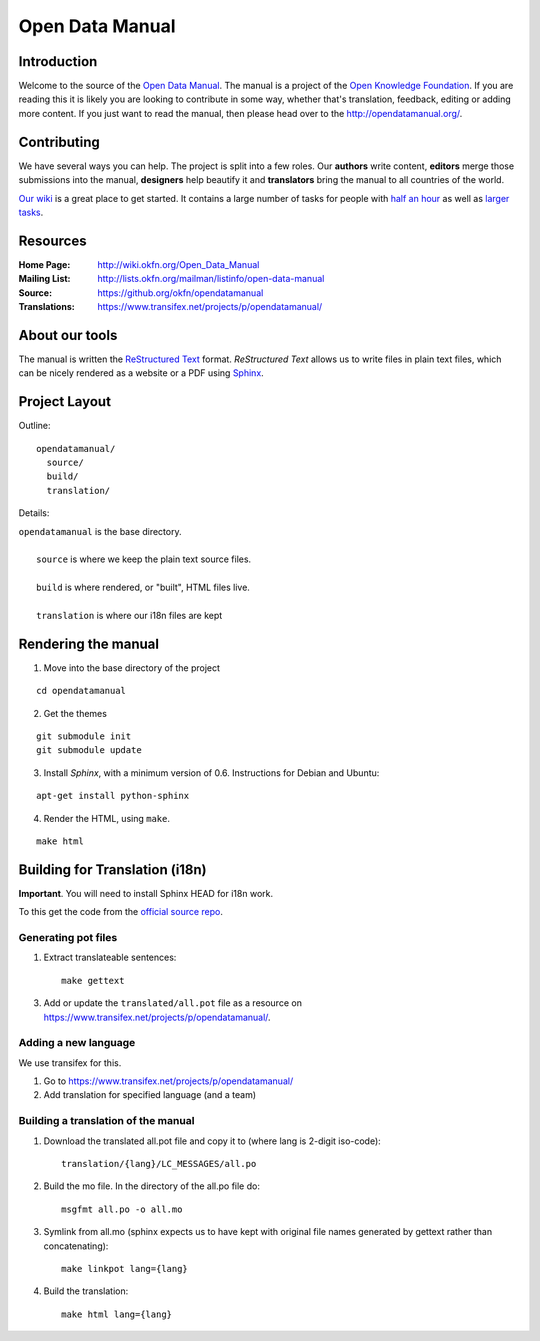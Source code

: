 Open Data Manual
================

Introduction
------------

Welcome to the source of the `Open Data Manual`_. The manual is a project of
the `Open Knowledge Foundation`_.  If you are reading this it is likely you are
looking to contribute in some way, whether that's translation, feedback,
editing or adding more content. If you just want to read the manual, then
please head over to the http://opendatamanual.org/.

.. _Open Data Manual: http://opendatamanual.org/
.. _Open Knowledge Foundation: http://okfn.org/
.. _Sphinx: http://sphinx.pocoo.org/

Contributing
------------

We have several ways you can help. The project is split into a few 
roles. Our **authors** write content, **editors** merge those 
submissions into the manual, **designers** help beautify it and 
**translators** bring the manual to all countries of the world.

`Our wiki`_ is a great place to get started. It contains a large
number of tasks for people with `half an hour`_ as well as `larger
tasks`_. 

.. _our wiki: http://wiki.okfn.org/Open_Data_Manual#Contributing
.. _half an hour: http://wiki.okfn.org/Open_Data_Manual#Micro-tasks
.. _larger tasks: http://wiki.okfn.org/Open_Data_Manual#Sections_that_need_authors

Resources
---------

:Home Page:     http://wiki.okfn.org/Open_Data_Manual
:Mailing List:  http://lists.okfn.org/mailman/listinfo/open-data-manual
:Source:        https://github.org/okfn/opendatamanual
:Translations:  https://www.transifex.net/projects/p/opendatamanual/

About our tools
---------------

The manual is written the `ReStructured Text`_ format. `ReStructured Text` allows
us to write files in plain text files, which can be nicely rendered as a website
or a PDF using `Sphinx`_.

.. _restructured text: http://docutils.sourceforge.net/docs/user/rst/quickref.html

Project Layout
--------------

Outline::

  opendatamanual/
    source/
    build/
    translation/

Details:

| ``opendatamanual`` is the base directory.
|
|    ``source`` is where we keep the plain text source files.
|
|    ``build`` is where rendered, or "built", HTML files live.  
|
|    ``translation`` is where our i18n files are kept

Rendering the manual
--------------------

1. Move into the base directory of the project

::

    cd opendatamanual

2. Get the themes

::

   git submodule init 
   git submodule update 

3. Install `Sphinx`, with a minimum version of 0.6. Instructions for Debian and Ubuntu:

::

    apt-get install python-sphinx

4. Render the HTML, using ``make``.  

::

    make html
   
Building for Translation (i18n)
-------------------------------

**Important**. You will need to install Sphinx HEAD for i18n work.

To this get the code from the `official source repo
<https://bitbucket.org/birkenfeld/sphinx/>`_.

Generating pot files
~~~~~~~~~~~~~~~~~~~~

1. Extract translateable sentences::

    make gettext

3. Add or update the ``translated/all.pot`` file as a resource on
   https://www.transifex.net/projects/p/opendatamanual/.

Adding a new language
~~~~~~~~~~~~~~~~~~~~~

We use transifex for this.

1. Go to https://www.transifex.net/projects/p/opendatamanual/
2. Add translation for specified language (and a team)

Building a translation of the manual
~~~~~~~~~~~~~~~~~~~~~~~~~~~~~~~~~~~~

1. Download the translated all.pot file and copy it to (where lang is 2-digit iso-code)::
   
    translation/{lang}/LC_MESSAGES/all.po

2. Build the mo file. In the directory of the all.po file do::

    msgfmt all.po -o all.mo

3. Symlink from all.mo (sphinx expects us to have kept with original file names
   generated by gettext rather than concatenating)::

    make linkpot lang={lang}

4. Build the translation::

    make html lang={lang}

